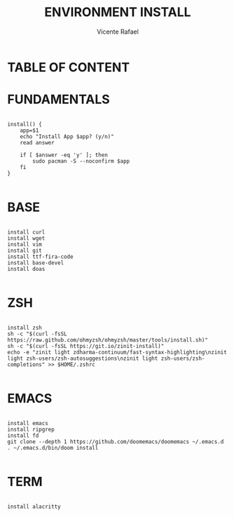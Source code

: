 #+title: ENVIRONMENT INSTALL
#+author: Vicente Rafael

* TABLE OF CONTENT


* FUNDAMENTALS

#+BEGIN_SRC shell

install() {
    app=$1
    echo "Install App $app? (y/n)"
    read answer

    if [ $answer -eq 'y' ]; then
        sudo pacman -S --noconfirm $app
    fi
}

#+END_SRC

* BASE

#+BEGIN_SRC shell

install curl
install wget
install vim
install git
install ttf-fira-code
install base-devel
install doas

#+END_SRC

* ZSH

#+BEGIN_SRC shell

install zsh
sh -c "$(curl -fsSL https://raw.github.com/ohmyzsh/ohmyzsh/master/tools/install.sh)"
sh -c "$(curl -fsSL https://git.io/zinit-install)"
echo -e "zinit light zdharma-continuum/fast-syntax-highlighting\nzinit light zsh-users/zsh-autosuggestions\nzinit light zsh-users/zsh-completions" >> $HOME/.zshrc

#+END_SRC

* EMACS

#+BEGIN_SRC shell

install emacs
install ripgrep
install fd
git clone --depth 1 https://github.com/doomemacs/doomemacs ~/.emacs.d
. ~/.emacs.d/bin/doom install

#+END_SRC

* TERM

#+BEGIN_SRC shell

install alacritty

#+END_SRC

